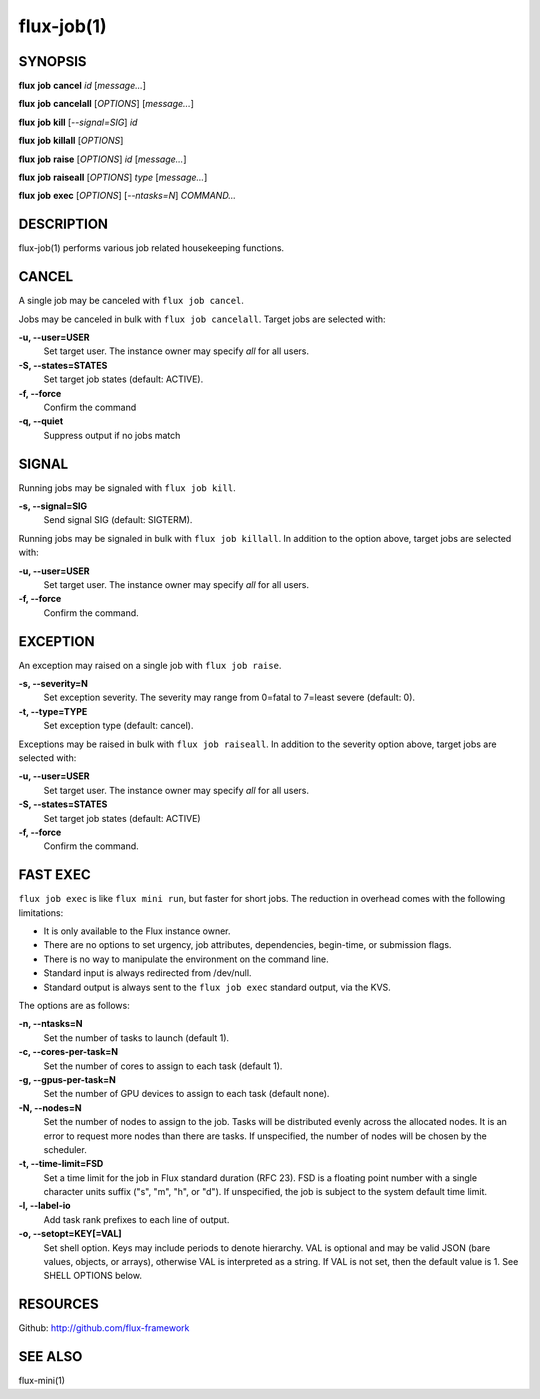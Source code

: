.. flux-help-include: true

===========
flux-job(1)
===========


SYNOPSIS
========

**flux** **job** **cancel** *id* [*message...*]

**flux** **job** **cancelall** [*OPTIONS*] [*message...*]

**flux** **job** **kill** [*--signal=SIG*] *id*

**flux** **job** **killall** [*OPTIONS*]

**flux** **job** **raise** [*OPTIONS*] *id* [*message...*]

**flux** **job** **raiseall** [*OPTIONS*] *type* [*message...*]

**flux** **job** **exec** [*OPTIONS*] [*--ntasks=N*] *COMMAND...*


DESCRIPTION
===========

flux-job(1) performs various job related housekeeping functions.

CANCEL
======

A single job may be canceled with ``flux job cancel``.

Jobs may be canceled in bulk with ``flux job cancelall``.  Target jobs are
selected with:

**-u, --user=USER**
   Set target user.  The instance owner may specify *all* for all users.

**-S, --states=STATES**
   Set target job states (default: ACTIVE).

**-f, --force**
   Confirm the command

**-q, --quiet**
   Suppress output if no jobs match

SIGNAL
======

Running jobs may be signaled with ``flux job kill``.

**-s, --signal=SIG**
   Send signal SIG (default: SIGTERM).

Running jobs may be signaled in bulk with ``flux job killall``.  In addition
to the option above, target jobs are selected with:

**-u, --user=USER**
   Set target user.  The instance owner may specify *all* for all users.

**-f, --force**
   Confirm the command.

EXCEPTION
=========

An exception may raised on a single job with ``flux job raise``.

**-s, --severity=N**
   Set exception severity.  The severity may range from 0=fatal to
   7=least severe (default: 0).

**-t, --type=TYPE**
   Set exception type (default: cancel).

Exceptions may be raised in bulk with ``flux job raiseall``.  In addition to
the severity option above, target jobs are selected with:

**-u, --user=USER**
   Set target user.  The instance owner may specify *all* for all users.

**-S, --states=STATES**
   Set target job states (default: ACTIVE)

**-f, --force**
   Confirm the command.

FAST EXEC
=========

``flux job exec`` is like ``flux mini run``, but faster for short jobs.
The reduction in overhead comes with the following limitations:

* It is only available to the Flux instance owner.

* There are no options to set urgency, job attributes, dependencies,
  begin-time, or submission flags.

* There is no way to manipulate the environment on the command line.

* Standard input is always redirected from /dev/null.

* Standard output is always sent to the ``flux job exec`` standard output,
  via the KVS.

The options are as follows:

**-n, --ntasks=N**
   Set the number of tasks to launch (default 1).

**-c, --cores-per-task=N**
   Set the number of cores to assign to each task (default 1).

**-g, --gpus-per-task=N**
   Set the number of GPU devices to assign to each task (default none).

**-N, --nodes=N**
   Set the number of nodes to assign to the job. Tasks will be distributed
   evenly across the allocated nodes. It is an error to request more nodes
   than there are tasks. If unspecified, the number of nodes will be chosen
   by the scheduler.

**-t, --time-limit=FSD**
   Set a time limit for the job in Flux standard duration (RFC 23).
   FSD is a floating point number with a single character units suffix
   ("s", "m", "h", or "d"). If unspecified, the job is subject to the
   system default time limit.

**-l, --label-io**
   Add task rank prefixes to each line of output.

**-o, --setopt=KEY[=VAL]**
   Set shell option. Keys may include periods to denote hierarchy.
   VAL is optional and may be valid JSON (bare values, objects, or arrays),
   otherwise VAL is interpreted as a string. If VAL is not set, then the
   default value is 1. See SHELL OPTIONS below.


RESOURCES
=========

Github: http://github.com/flux-framework

SEE ALSO
========

flux-mini(1)
